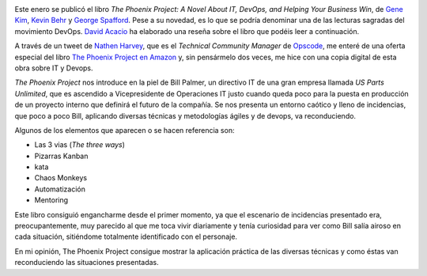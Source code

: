 .. title: The Phoenix Project
.. author: David Acacio, Ignasi Fosch
.. slug: the-phoenix-project
.. date: 2013/11/06 22:10:00
.. tags: Libros,DevOps

.. image:: /images/the-phoenix-project.jpg
   :width: 136px
   :height: 134px
   :alt: El libro The Phoenix Project
   :class: border
   :align: right

Este enero se publicó el libro *The Phoenix Project: A Novel About IT, DevOps, and Helping Your Business Win*, de `Gene Kim`_, `Kevin Behr`_ y `George Spafford`_. Pese a su novedad, es lo que se podría denominar una de las lecturas sagradas del movimiento DevOps. `David Acacio`_ ha elaborado una reseña sobre el libro que podéis leer a continuación.

.. TEASER_END

A través de un tweet de `Nathen Harvey`_, que es el *Technical Community Manager* de Opscode_, me enteré de una oferta especial del libro `The Phoenix Project`_ `en Amazon`_ y, sin pensármelo dos veces, me hice con una copia digital de esta obra sobre IT y Devops.

*The Phoenix Project* nos introduce en la piel de Bill Palmer, un directivo IT de una gran empresa llamada *US Parts Unlimited*, que es ascendido a Vicepresidente de Operaciones IT justo cuando queda poco para la puesta en producción de un proyecto interno que definirá el futuro de la compañía. Se nos presenta un entorno caótico y lleno de incidencias, que poco a poco Bill, aplicando diversas técnicas y metodologías ágiles y de devops, va reconduciendo.

Algunos de los elementos que aparecen o se hacen referencia son:

- Las 3 vias (*The three ways*)
- Pizarras Kanban
- kata
- Chaos Monkeys
- Automatización
- Mentoring

Este libro consiguió engancharme desde el primer momento, ya que el escenario de incidencias presentado era, preocupantemente, muy parecido al que me toca vivir diariamente y tenía curiosidad para ver como Bill salía airoso en cada situación, sitiéndome totalmente identificado con el personaje.

En mi opinión, The Phoenix Project consigue mostrar la aplicación práctica de las diversas técnicas y como éstas van reconduciendo las situaciones presentadas.

.. _`Gene Kim`: https://twitter.com/RealGeneKim
.. _`Kevin Behr`: https://twitter.com/kevinbehr
.. _`George Spafford`: https://twitter.com/gspaff
.. _`David Acacio`: https://twitter.com/david_acacio
.. _`Nathen Harvey`: https://twitter.com/nathenharvey
.. _Opscode: http://opscode.com
.. _`The Phoenix Project`: http://itrevolution.com/books/phoenix-project-devops-book/
.. _`en Amazon`: http://www.amazon.es/The-Phoenix-Project-Helping-Business-ebook/dp/B00AZRBLHO/ref=sr_1_1?s=digital-text&ie=UTF8&qid=1383679670&sr=1-1&keywords=The+phoenix+project

